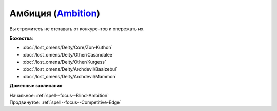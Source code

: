 .. title:: Домен амбиции (Ambition Domain)

.. rst-class:: domain
.. _Domain--Ambition:

Амбиция (`Ambition <https://2e.aonprd.com/Domains.aspx?ID=1>`_)
=============================================================================================================

Вы стремитесь не отставать от конкурентов и опережать их.

**Божества**:

* :doc:`/lost_omens/Deity/Core/Zon-Kuthon`
* :doc:`/lost_omens/Deity/Other/Casandalee`
* :doc:`/lost_omens/Deity/Other/Kurgess`
* :doc:`/lost_omens/Deity/Archdevil/Baalzebul`
* :doc:`/lost_omens/Deity/Archdevil/Mammon`

**Доменные заклинания**:

| Начальное: :ref:`spell--focus--Blind-Ambition`
| Продвинутое: :ref:`spell--focus--Competitive-Edge`
